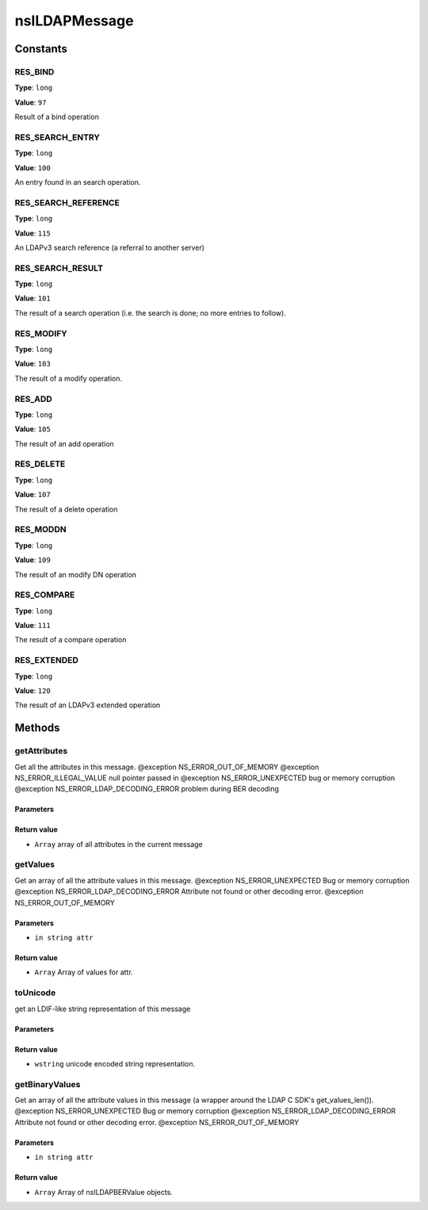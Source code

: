 ==============
nsILDAPMessage
==============


Constants
=========

RES_BIND
--------

**Type**: ``long``

**Value**: ``97``

Result of a bind operation

RES_SEARCH_ENTRY
----------------

**Type**: ``long``

**Value**: ``100``

An entry found in an search operation.

RES_SEARCH_REFERENCE
--------------------

**Type**: ``long``

**Value**: ``115``

An LDAPv3 search reference (a referral to another server)

RES_SEARCH_RESULT
-----------------

**Type**: ``long``

**Value**: ``101``

The result of a search operation (i.e. the search is done; no more
entries to follow).

RES_MODIFY
----------

**Type**: ``long``

**Value**: ``103``

The result of a modify operation.

RES_ADD
-------

**Type**: ``long``

**Value**: ``105``

The result of an add operation

RES_DELETE
----------

**Type**: ``long``

**Value**: ``107``

The result of a delete operation

RES_MODDN
---------

**Type**: ``long``

**Value**: ``109``

The result of an modify DN operation

RES_COMPARE
-----------

**Type**: ``long``

**Value**: ``111``

The result of a compare operation

RES_EXTENDED
------------

**Type**: ``long``

**Value**: ``120``

The result of an LDAPv3 extended operation

Methods
=======

getAttributes
-------------

Get all the attributes in this message.
@exception NS_ERROR_OUT_OF_MEMORY
@exception NS_ERROR_ILLEGAL_VALUE        null pointer passed in
@exception NS_ERROR_UNEXPECTED           bug or memory corruption
@exception NS_ERROR_LDAP_DECODING_ERROR  problem during BER decoding

Parameters
^^^^^^^^^^


Return value
^^^^^^^^^^^^

* ``Array``
  array of all attributes in the current message

getValues
---------

Get an array of all the attribute values in this message.
@exception NS_ERROR_UNEXPECTED           Bug or memory corruption
@exception NS_ERROR_LDAP_DECODING_ERROR  Attribute not found or other
decoding error.
@exception NS_ERROR_OUT_OF_MEMORY

Parameters
^^^^^^^^^^

* ``in string attr``

Return value
^^^^^^^^^^^^

* ``Array``
  Array of values for attr.

toUnicode
---------

get an LDIF-like string representation of this message

Parameters
^^^^^^^^^^


Return value
^^^^^^^^^^^^

* ``wstring``
  unicode encoded string representation.

getBinaryValues
---------------

Get an array of all the attribute values in this message (a wrapper
around the LDAP C SDK's get_values_len()).
@exception NS_ERROR_UNEXPECTED           Bug or memory corruption
@exception NS_ERROR_LDAP_DECODING_ERROR  Attribute not found or other
decoding error.
@exception NS_ERROR_OUT_OF_MEMORY

Parameters
^^^^^^^^^^

* ``in string attr``

Return value
^^^^^^^^^^^^

* ``Array``
  Array of nsILDAPBERValue objects.

